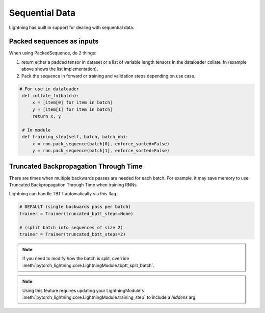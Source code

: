Sequential Data
================
Lightning has built in support for dealing with sequential data.


Packed sequences as inputs
----------------------------
When using PackedSequence, do 2 things:

1. return either a padded tensor in dataset or a list of variable length tensors in the dataloader collate_fn (example above shows the list implementation).
2. Pack the sequence in forward or training and validation steps depending on use case.

.. code-block:: python

   # For use in dataloader
    def collate_fn(batch):
        x = [item[0] for item in batch]
        y = [item[1] for item in batch]
        return x, y

    # In module
    def training_step(self, batch, batch_nb):
        x = rnn.pack_sequence(batch[0], enforce_sorted=False)
        y = rnn.pack_sequence(batch[1], enforce_sorted=False)

Truncated Backpropagation Through Time
---------------------------------------
There are times when multiple backwards passes are needed for each batch.
For example, it may save memory to use Truncated Backpropagation Through Time when training RNNs.

Lightning can handle TBTT automatically via this flag.

.. code-block:: python

    # DEFAULT (single backwards pass per batch)
    trainer = Trainer(truncated_bptt_steps=None)

    # (split batch into sequences of size 2)
    trainer = Trainer(truncated_bptt_steps=2)

.. note:: If you need to modify how the batch is split,
    override :meth:`pytorch_lightning.core.LightningModule.tbptt_split_batch`.

.. note:: Using this feature requires updating your LightningModule's :meth:`pytorch_lightning.core.LightningModule.training_step` to include
    a `hiddens` arg.